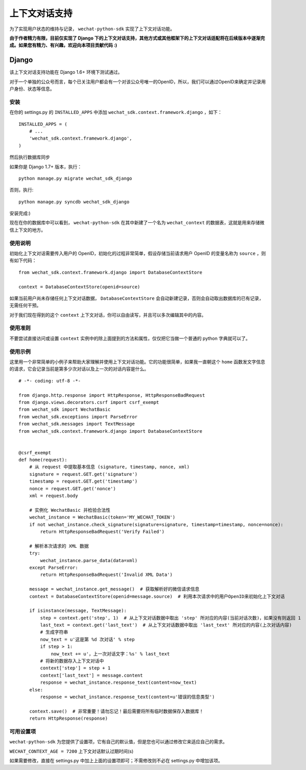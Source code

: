==============================
 上下文对话支持
==============================

为了实现用户状态的维持与记录， ``wechat-python-sdk`` 实现了上下文对话功能。

**由于作者精力有限，目前仅实现了 Django 下的上下文对话支持，其他方式或其他框架下的上下文对话适配将在后续版本中逐渐完成。如果您有精力、有兴趣，欢迎向本项目贡献代码 :)**

Django
------------------------------

该上下文对话支持功能在 Django 1.6+ 环境下测试通过。

对于一个单独的公众号而言，每个已关注用户都会有一个对该公众号唯一的OpenID，所以，我们可以通过OpenID来确定并记录用户身份、状态等信息。

安装
~~~~~~~~~~~~~~~~~~~~~~~~~~~~~~

在你的 settings.py 的 ``INSTALLED_APPS`` 中添加 ``wechat_sdk.context.framework.django`` ，如下：

::

   INSTALLED_APPS = (
       # ...
       'wechat_sdk.context.framework.django',
   )

然后执行数据库同步

如果你是 Django 1.7+ 版本，执行：

::

   python manage.py migrate wechat_sdk_django

否则，执行:

::

   python manage.py syncdb wechat_sdk_django

安装完成:)

现在在你的数据库中可以看到， ``wechat-python-sdk`` 在其中新建了一个名为  ``wechat_context`` 的数据表，这就是用来存储微信上下文的地方。

使用说明
~~~~~~~~~~~~~~~~~~~~~~~~~~~~~~~~

初始化上下文对话需要传入用户的 OpenID，初始化的过程非常简单，假设存储当前请求用户 OpenID 的变量名称为 ``source`` ，则有如下代码：

::

   from wechat_sdk.context.framework.django import DatabaseContextStore

   context = DatabaseContextStore(openid=source)

如果当前用户尚未存储任何上下文对话数据， ``DatabaseContextStore`` 会自动新建记录，否则会自动取出数据库的已有记录，无需任何干预。

对于我们现在得到的这个 ``context`` 上下文对话，你可以自由读写，并且可以多次编辑其中的内容。

.. py:class:: backends.ContextBase

   这是所有上下文对话的基类。它支持下面这些标准的字典方法：

   .. py:method:: __getitem__(key)

      示例： ``fav_color = context['fav_color']``

   .. py:method:: __setitem__(key, value)

      示例： ``context['fav_color'] = 'blue'``

   .. py:method:: __delitem__(key)

      示例： ``del context['fav_color']``

   .. py:method:: __contains__(key)

      示例： ``'fav_color' in context``

   .. py:method:: get(key, default=None)

      示例： ``fav_color = context.get('fav_color', 'red')``

   .. py:method:: pop(key)

      示例： ``fav_color = context.pop('fav_color')``

   .. py:method:: keys()
   .. py:method:: items()
   .. py:method:: setdefault()
   .. py:method:: clear()

   它还有支持下面这些方法：

   .. py:method:: flush()

      本方法会在数据库中删除该用户的所有信息，执行前请确认不再需要该用户的任何数据。

   .. py:method:: get_expiry_age()

      本方法返回当前上下文对话还有多少秒失效。

      本方法接收两个可选的关键字参数：

      * ``modification``: 该上下文对话的最后修改时间，需要为 ``datetime`` 对象。默认是当前时间。
      * ``expiry``: 该上下文对话的过期时间信息。可以是 ``datetime`` 对象，也可以是 ``int`` ，或者是 ``None`` 。默认为 ``set_expire`` 所设定的过期日期。

   .. py:method:: get_expire_date()

      本方法返回当前上下文对话的过期日期 (``datetime`` 对象)

      本方法接受的两个可选的关键字参数和 ``get_expire_age()`` 相同。

   .. py:method:: set_expiry(value)

      设置当前上下文对话的过期时间。你可以用不同的方式来传入你想要设定的过期时间：

      * 如果 ``value`` 是一个数字，那么当前上下文对话将会在 ``value`` 秒后失效。举例来说，如果你调用了 ``context.set_expire(300)`` ，那么当前上下文对话将会在 5 分钟后失效。
      * 如果 ``value`` 是一个 ``datetime`` 或 ``timedelta`` 对象，那么当前上下文对话将会在该指定的时间失效。
      * 如果 ``value`` 是 ``None`` ，那么当前上下文对话的过期时间将会重置到系统所设定的值(WECHAT_CONTEXT_AGE)。

   .. py:method:: clear_expired()

      本方法会在数据库中清空所有的过期信息，无需手动调用，每次执行 ``save()`` 时会自动进行清理。

   .. py:method:: save()

      **本方法会将所有的当前的上下文对话信息存入数据库。请务必要在代码的结束位置调用本方法，否则所有数据都不会被保存。**

      示例： ``context.save()``

使用准则
~~~~~~~~~~~~~~~~~~~~~~~~

不要尝试直接访问或设置 ``context`` 实例中的除上面提到的方法和属性，仅仅把它当做一个普通的 python 字典就可以了。

使用示例
~~~~~~~~~~~~~~~~~~~~~~~~

这里用一个非常简单的小例子来帮助大家理解并使用上下文对话功能。它的功能很简单，如果我一直朝这个 ``home`` 函数发文字信息的请求，它会记录当前是第多少次对话以及上一次的对话内容是什么。

::

    # -*- coding: utf-8 -*-

    from django.http.response import HttpResponse, HttpResponseBadRequest
    from django.views.decorators.csrf import csrf_exempt
    from wechat_sdk import WechatBasic
    from wechat_sdk.exceptions import ParseError
    from wechat_sdk.messages import TextMessage
    from wechat_sdk.context.framework.django import DatabaseContextStore


    @csrf_exempt
    def home(request):
        # 从 request 中提取基本信息 (signature, timestamp, nonce, xml)
        signature = request.GET.get('signature')
        timestamp = request.GET.get('timestamp')
        nonce = request.GET.get('nonce')
        xml = request.body

        # 实例化 WechatBasic 并检验合法性
        wechat_instance = WechatBasic(token='MY_WECHAT_TOKEN')
        if not wechat_instance.check_signature(signature=signature, timestamp=timestamp, nonce=nonce):
            return HttpResponseBadRequest('Verify Failed')

        # 解析本次请求的 XML 数据
        try:
            wechat_instance.parse_data(data=xml)
        except ParseError:
            return HttpResponseBadRequest('Invalid XML Data')

        message = wechat_instance.get_message()  # 获取解析好的微信请求信息
        context = DatabaseContextStore(openid=message.source)  # 利用本次请求中的用户OpenID来初始化上下文对话

        if isinstance(message, TextMessage):
            step = context.get('step', 1)  # 从上下文对话数据中取出 'step' 所对应的内容(当前对话次数)，如果没有则返回 1
            last_text = context.get('last_text')  # 从上下文对话数据中取出 'last_text' 所对应的内容(上次对话内容)
            # 生成字符串
            now_text = u'这是第 %d 次对话' % step
            if step > 1:
                now_text += u'，上一次对话文字：%s' % last_text
            # 将新的数据存入上下文对话中
            context['step'] = step + 1
            context['last_text'] = message.content
            response = wechat_instance.response_text(content=now_text)
        else:
            response = wechat_instance.response_text(content=u'错误的信息类型')

        context.save()  # 非常重要！请勿忘记！最后需要将所有临时数据保存入数据库！
        return HttpResponse(response)

可用设置项
~~~~~~~~~~~~~~~~~~~~~~~~~~~

``wechat-python-sdk`` 为您提供了设置项，它有自己的默认值，但是您也可以通过修改它来适应自己的需求。

``WECHAT_CONTEXT_AGE = 7200`` 上下文对话默认过期时间(s)

如果需要修改，直接在 settings.py 中加上上面的设置项即可；不需修改则不必在 settings.py 中增加该项。
